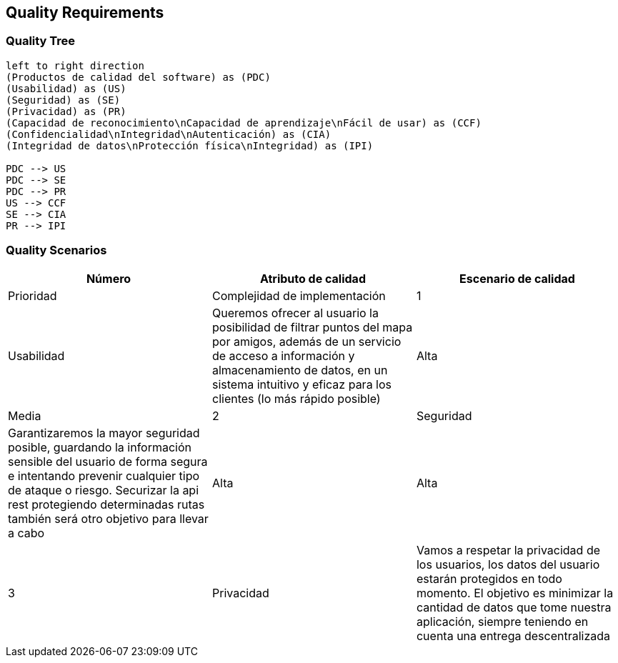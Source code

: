 [[section-quality-scenarios]]
== Quality Requirements

=== Quality Tree

[plantuml, "Quality tree", png]
----
left to right direction
(Productos de calidad del software) as (PDC)
(Usabilidad) as (US)
(Seguridad) as (SE)
(Privacidad) as (PR)
(Capacidad de reconocimiento\nCapacidad de aprendizaje\nFácil de usar) as (CCF)
(Confidencialidad\nIntegridad\nAutenticación) as (CIA)
(Integridad de datos\nProtección física\nIntegridad) as (IPI)

PDC --> US
PDC --> SE
PDC --> PR
US --> CCF
SE --> CIA
PR --> IPI

----

=== Quality Scenarios

[%header, cols=3]
|===
|Número
|Atributo de calidad
|Escenario de calidad
|Prioridad
|Complejidad de implementación

|1
|Usabilidad
|Queremos ofrecer al usuario la posibilidad de filtrar puntos del mapa por amigos, además de un servicio de acceso a información y almacenamiento de datos, en un sistema intuitivo y eficaz para los clientes (lo más rápido posible)
|Alta
|Media

|2
|Seguridad
|Garantizaremos la mayor seguridad posible, guardando la información sensible del usuario de forma segura e intentando prevenir cualquier tipo de ataque o riesgo. Securizar la api rest protegiendo determinadas rutas también será otro objetivo para llevar a cabo
|Alta
|Alta

|3
|Privacidad
|Vamos a respetar la privacidad de los usuarios, los datos del usuario estarán protegidos en todo momento. El objetivo es minimizar la cantidad de datos que tome nuestra aplicación, siempre teniendo en cuenta una entrega descentralizada
|Media
|Media

|===
